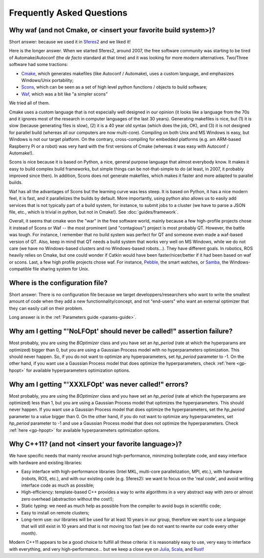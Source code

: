 Frequently Asked Questions
==========================

.. _faq-waf:

Why waf (and not Cmake, or <insert your favorite build system>)?
--------------------------------------------------------------------------


Short answer: because we used it in `Sferes2 <http://www.github.com/sferes2/sferes>`_ and we liked it!

Here is the longer answer. When we started Sferes2, around 2007, the free software community was starting to be tired of Automake/Autoconf (the *de facto* standard at that time) and it was looking for more modern alternatives. Two/Three software had some tractions:

- `Cmake <http://www.cmake.org>`_, which generates makefiles (like Autoconf / Automake), uses a custom language, and emphasizes Windows/Unix portability;

- `Scons <http://www.scons.org>`_, which can be seen as a set of high level python functions / objects to build software;

- `Waf <http://www.waf.org>`_, which was a bit like "a simpler scons"

We tried all of them.

Cmake uses a custom language that is not especially well designed in our opinion (it looks like a language from the 70s and it ignores most of the research in computer languages of the last 30 years). Generating makefiles is nice, but (1) it is slow (because generating files is slow), (2) it is a 40 year old syntax (which does the job, OK), and (3) it is not designed for parallel build (whereas all our computers are now multi-core). Compiling on both Unix and MS Windows is easy, but Windows is not our target platform. On the contrary, cross-compiling for embedded platforms (e.g. am ARM-based Raspberry Pi or a robot) was very hard with the first versions of Cmake (whereas it was easy with Autoconf / Automake!).

Scons is nice because it is based on Python, a nice, general purpose language that almost everybody know. It makes it easy to build complex build frameworks, but simple things can be not-that-simple to do (at least, in 2007, it probably improved since then). In addition, Scons does not generate makefiles, which makes it faster and more adapted to parallel builds.

Waf has all the advantages of Scons but the learning curve was less steep. It is based on Python, it has a nice modern feel, it is fast, and it parallelizes the builds by default. More importantly, using python also allows us to easily add services that is not typically part of a build system, for instance, to submit jobs to a cluster (we have to parse a JSON file, etc., which is trivial in python, but not in Cmake!). See :doc:`guides/framework`.

Overall, it seems that cmake won the "war" in the free software world, mainly because a few high-profile projects chose it instead of Scons or Waf -- the most prominent (and "contagious") project is most probably QT. However, the battle was tough. For instance, I remember that no build system was perfect for QT and someone even made a waf-based version of QT. Also, keep in mind that QT needs a build system that works very well on MS Windows, while we do not care (we have no Windows-based clusters and no Windows-based robots...). They have different goals. In robotics, ROS heavily relies on Cmake, but one could wonder if Catkin would have been faster/nicer/better if it had been based on waf or scons. Last, a few high profile projects chose waf. For instance, `Pebble <http://www.pebble.com>`_, the smart watches, or `Samba <http://www.samba.org>`_, the Windows-compatible file sharing system for Unix.

Where is the configuration file?
--------------------------------------------------

Short answer: There is no configuration file because we target developpers/researchers who want to write the smallest amount of code when they add a new functionnality/concept, and not "end-users" who want an external optimizer that they can easily call on their problem.

Long answer is in the :ref:`Parameters guide <params-guide>`.

Why am I getting "'NoLFOpt' should never be called!" assertion failure?
------------------------------------------------------------------------

Most probably, you are using the `BOptimizer` class and you have set an `hp_period` (rate at which the hyperparams are optimized) bigger than 0, but you are using a Gaussian Process model with no hyperparameters optimization. This should never happen. So, if you do not want to optimize any hyperparameters, set `hp_period` parameter to -1. On the other hand, if you want use a Gaussian Process model that does optimize the hyperparameters, check :ref:`here <gp-hpopt>` for available hyperparameters optimization options.

Why am I getting "'XXXLFOpt' was never called!" errors?
-------------------------------------------------------------------------------------------------------

Most probably, you are using the `BOptimizer` class and you have set an `hp_period` (rate at which the hyperparams are optimized) less than 1, but you are using a Gaussian Process model that optimizes the hyperparameters. This should never happen. If you want use a Gaussian Process model that does optimize the hyperparameters, set the `hp_period` parameter to a value bigger than 0. On the other hand, if you do not want to optimize any hyperparameters, set `hp_period` parameter to -1 and use a Gaussian Process model that does not optimize the hyperparameters. Check :ref:`here <gp-hpopt>` for available hyperparameters optimization options.

Why C++11? (and not <insert your favorite language>)?
-----------------------------------------------------
We have specific needs that mainly revolve around high-performance, minimzing boilerplate code, and easy interface with hardware and existing libraries:

- Easy interface with high-performance libraries (Intel MKL, multi-core parallelization, MPI, etc.), with hardware (robots, ROS, etc.), and with our existing code (e.g. Sferes2): we want to focus on the 'real code', and avoid writing interface code as much as possible;

- High-efficiency: template-based C++ provides a way to write algorithms in a very abstract way with zero or almost zero overhead (abstraction without the cost!);

- Static typing: we need as much help as possible from the compiler to avoid bugs in scientific code;

- Easy to install on remote clusters;

- Long-term use: our libraries will be used for at least 10 years in our group, therefore we want to use a language that will still exist in 10 years and that is not moving too fast (we do not want to rewrite our code every other month).

Modern C++11 appears to be a good choice to fulfill all these criteria: it is reasonably easy to use, very easy to interface with everything, and very high-performance... but we keep a close eye on `Julia <http://julialang.org>`_, `Scala <http://www.scala-lang.org>`_, and `Rust <http://www.rust-lang.org>`_!
